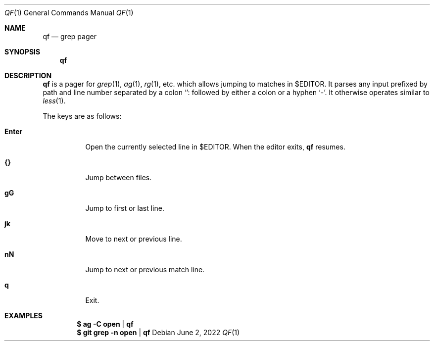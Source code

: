 .Dd June  2, 2022
.Dt QF 1
.Os
.
.Sh NAME
.Nm qf
.Nd grep pager
.
.Sh SYNOPSIS
.Nm
.
.Sh DESCRIPTION
.Nm
is a pager for
.Xr grep 1 ,
.Xr ag 1 ,
.Xr rg 1 ,
etc.\&
which allows
jumping to matches in
.Ev $EDITOR .
It parses any input
prefixed by path
and line number
separated by a colon
.Ql ":"
followed by either a colon
or a hyphen
.Ql "-" .
It otherwise operates similar to
.Xr less 1 .
.
.Pp
The keys are as follows:
.Bl -tag -width Ds
.It Ic Enter
Open the currently selected line in
.Ev $EDITOR .
When the editor exits,
.Nm
resumes.
.It Ic {}
Jump between files.
.It Ic gG
Jump to first or last line.
.It Ic jk
Move to next or previous line.
.It Ic nN
Jump to next or previous match line.
.It Ic q
Exit.
.El
.
.Sh EXAMPLES
.Dl $ ag -C open | qf
.Dl $ git grep -n open | qf
